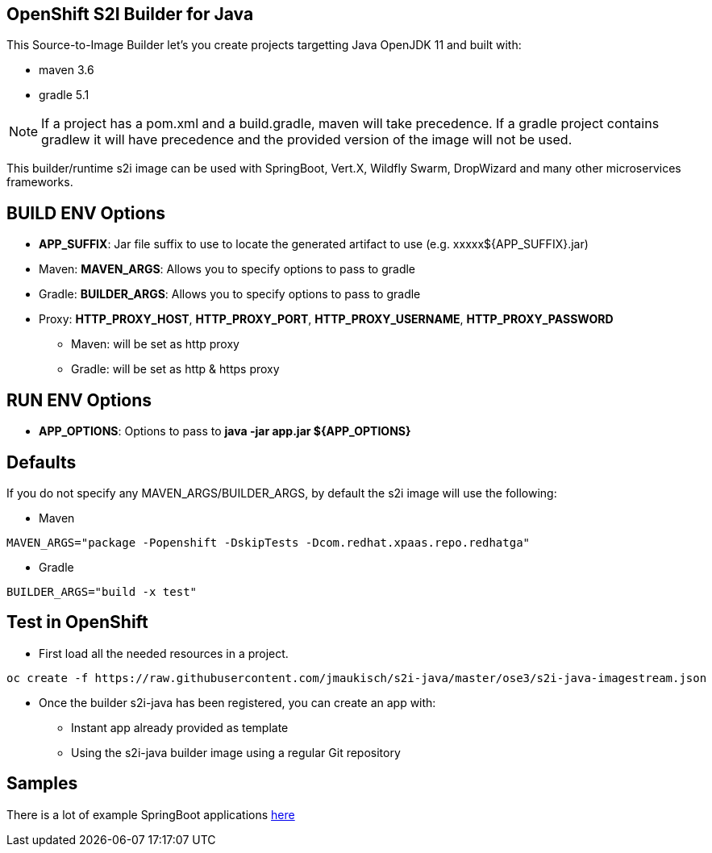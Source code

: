 == OpenShift S2I Builder for Java
This Source-to-Image Builder let's you create projects targetting Java OpenJDK 11 and built with:

* maven 3.6
* gradle 5.1

NOTE: If a project has a pom.xml and a build.gradle, maven will take precedence. If a gradle project contains gradlew it will have precedence and the provided version of the image will not be used.

This builder/runtime s2i image can be used with SpringBoot, Vert.X, Wildfly Swarm, DropWizard and many other microservices frameworks. 

== BUILD ENV Options

* *APP_SUFFIX*: Jar file suffix to use to locate the generated artifact to use (e.g. xxxxx${APP_SUFFIX}.jar)
* Maven:  *MAVEN_ARGS*: Allows you to specify options to pass to gradle
* Gradle: *BUILDER_ARGS*: Allows you to specify options to pass to gradle
* Proxy: *HTTP_PROXY_HOST*, *HTTP_PROXY_PORT*, *HTTP_PROXY_USERNAME*, *HTTP_PROXY_PASSWORD*
** Maven: will be set as http proxy
** Gradle: will be set as http & https proxy

== RUN ENV Options

* *APP_OPTIONS*: Options to pass to *java -jar app.jar ${APP_OPTIONS}*


== Defaults
If you do not specify any MAVEN_ARGS/BUILDER_ARGS, by default the s2i image will use the following:

* Maven

----
MAVEN_ARGS="package -Popenshift -DskipTests -Dcom.redhat.xpaas.repo.redhatga"
----

* Gradle

----
BUILDER_ARGS="build -x test"
----

== Test in OpenShift

* First load all the needed resources in a project.

----
oc create -f https://raw.githubusercontent.com/jmaukisch/s2i-java/master/ose3/s2i-java-imagestream.json
----

* Once the builder s2i-java has been registered, you can create an app with:

** Instant app already provided as template
** Using the s2i-java builder image using a regular Git repository

== Samples
There is a lot of example SpringBoot applications https://github.com/spring-projects/spring-boot/tree/master/spring-boot-samples[here]
